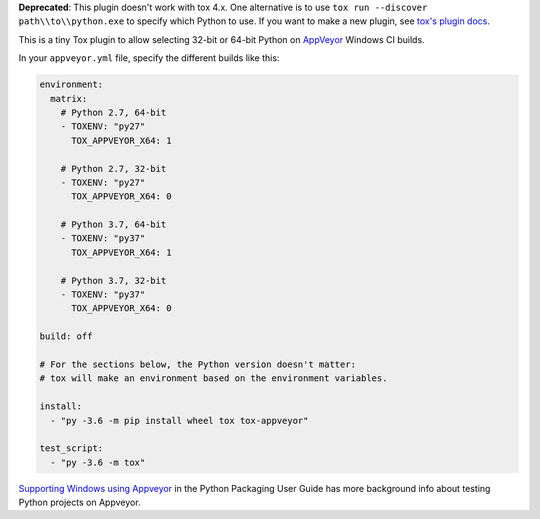 **Deprecated**: This plugin doesn't work with tox 4.x. One alternative is
to use ``tox run --discover path\\to\\python.exe`` to specify which Python
to use. If you want to make a new plugin, see `tox's plugin docs
<https://tox.wiki/en/stable/plugins.html>`_.

This is a tiny Tox plugin to allow selecting 32-bit or 64-bit Python
on `AppVeyor <https://www.appveyor.com/>`_ Windows CI builds.

In your ``appveyor.yml`` file, specify the different builds like this:

.. code-block:: yaml

    environment:
      matrix:
        # Python 2.7, 64-bit
        - TOXENV: "py27"
          TOX_APPVEYOR_X64: 1

        # Python 2.7, 32-bit
        - TOXENV: "py27"
          TOX_APPVEYOR_X64: 0

        # Python 3.7, 64-bit
        - TOXENV: "py37"
          TOX_APPVEYOR_X64: 1

        # Python 3.7, 32-bit
        - TOXENV: "py37"
          TOX_APPVEYOR_X64: 0

    build: off

    # For the sections below, the Python version doesn't matter:
    # tox will make an environment based on the environment variables.

    install:
      - "py -3.6 -m pip install wheel tox tox-appveyor"

    test_script:
      - "py -3.6 -m tox"

`Supporting Windows using Appveyor <https://packaging.python.org/guides/supporting-windows-using-appveyor/#testing-with-tox>`_
in the Python Packaging User Guide has more background info about testing Python
projects on Appveyor.
